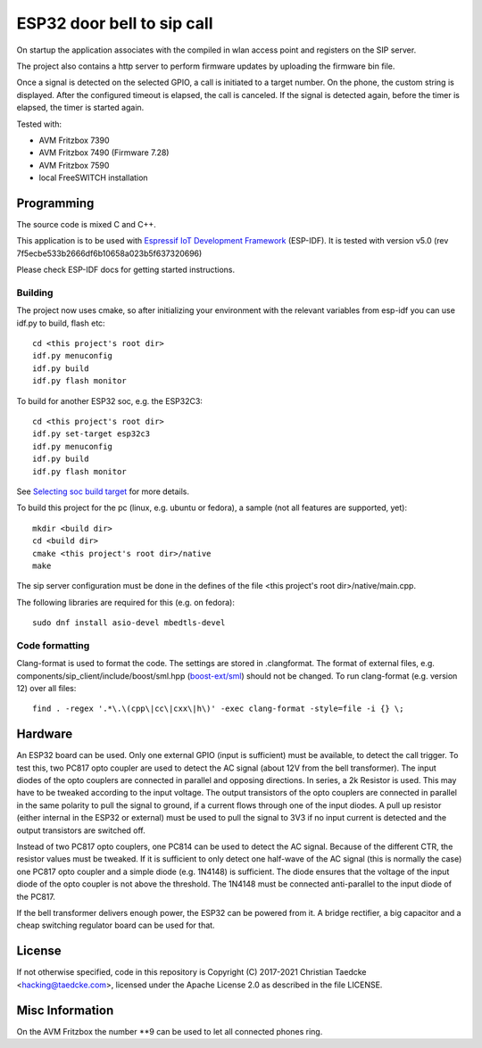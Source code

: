 ESP32 door bell to sip call
===========================

On startup the application associates with the compiled in wlan access point and
registers on the SIP server.

The project also contains a http server to perform firmware updates by uploading the firmware bin file.

Once a signal is detected on the selected GPIO, a call is initiated to a target number. On the phone, the custom string is displayed.
After the configured timeout is elapsed, the call is canceled. If the signal is detected again, before the timer is elapsed, the timer
is started again.

Tested with:

* AVM Fritzbox 7390
* AVM Fritzbox 7490 (Firmware 7.28)
* AVM Fritzbox 7590
* local FreeSWITCH installation

Programming
-----------

The source code is mixed C and C++.

This application is to be used with `Espressif IoT Development Framework`_ (ESP-IDF). It is tested with version v5.0 (rev 7f5ecbe533b2666df6b10658a023b5f637320696)

Please check ESP-IDF docs for getting started instructions.


Building
++++++++

The project now uses cmake, so after initializing your environment with the relevant variables from esp-idf you can use idf.py to build, flash etc::

  cd <this project's root dir>
  idf.py menuconfig
  idf.py build
  idf.py flash monitor

To build for another ESP32 soc, e.g. the ESP32C3::

  cd <this project's root dir>
  idf.py set-target esp32c3
  idf.py menuconfig
  idf.py build
  idf.py flash monitor

See `Selecting soc build target`_ for more details.


To build this project for the pc (linux, e.g. ubuntu or fedora), a sample (not all features are supported, yet)::

  mkdir <build dir>
  cd <build dir>
  cmake <this project's root dir>/native
  make

The sip server configuration must be done in the defines of the file <this project's root dir>/native/main.cpp.

The following libraries are required for this (e.g. on fedora)::

  sudo dnf install asio-devel mbedtls-devel

Code formatting
+++++++++++++++

Clang-format is used to format the code. The settings are stored in .clangformat. The format of external files, e.g.
components/sip_client/include/boost/sml.hpp (`boost-ext/sml`_) should not be changed. To run clang-format (e.g. version 12) over all files::

  find . -regex '.*\.\(cpp\|cc\|cxx\|h\)' -exec clang-format -style=file -i {} \;

Hardware
--------

An ESP32 board can be used. Only one external GPIO (input is sufficient) must be available, to detect the call trigger.
To test this, two PC817 opto coupler are used to detect the AC signal (about 12V from the bell transformer). The input diodes of the opto couplers are connected in parallel and opposing directions.
In series, a 2k Resistor is used. This may have to be tweaked according to the input voltage.
The output transistors of the opto couplers are connected in parallel in the same polarity to pull the signal to ground, if a current flows through one of the input diodes. A pull up resistor (either internal in the ESP32 or external) must be used to pull the signal to 3V3 if no input current is detected and the output transistors are switched off.

Instead of two PC817 opto couplers, one PC814 can be used to detect the AC signal. Because of the different CTR, the resistor values must be tweaked.
If it is sufficient to only detect one half-wave of the AC signal (this is normally the case) one PC817 opto coupler and a simple diode (e.g. 1N4148) is sufficient. The diode ensures that the voltage of the input diode of the opto coupler is not above the threshold. The 1N4148 must be connected anti-parallel to the input diode of the PC817.

.. image:: hw/door_bell_input_schematic.svg
	   :width: 600pt


If the bell transformer delivers enough power, the ESP32 can be powered from it. A bridge rectifier, a big capacitor and a cheap switching regulator board can be used for that.


License
-------

If not otherwise specified, code in this repository is Copyright (C) 2017-2021 Christian Taedcke <hacking@taedcke.com>, licensed under the Apache License 2.0 as described in the file LICENSE.

Misc Information
----------------

On the AVM Fritzbox the number \*\*9 can be used to let all connected phones ring.


.. _`Espressif IoT Development Framework`: https://esp-idf.readthedocs.io/
.. _`Selecting soc build target`: https://docs.espressif.com/projects/esp-idf/en/v5.0/esp32/api-guides/tools/idf-py.html#select-the-target-chip-set-target
.. _`boost-ext/sml`: https://github.com/boost-ext/sml
